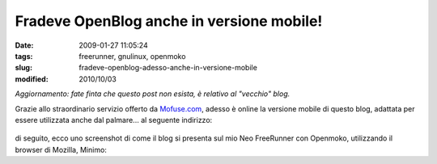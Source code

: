Fradeve OpenBlog anche in versione mobile!
==========================================

:date: 2009-01-27 11:05:24
:tags: freerunner, gnulinux, openmoko
:slug: fradeve-openblog-adesso-anche-in-versione-mobile
:modified: 2010/10/03

*Aggiornamento: fate finta che questo post non esista, è relativo al
"vecchio" blog.*

Grazie allo straordinario servizio offerto da
`Mofuse.com`_, adesso è online la versione
mobile di questo blog, adattata per essere utilizzata anche dal
palmare... al seguente indirizzo:


.. figure:: {filename}/images/3448/3230500363_eeeaaaa91c_o.png
   :alt: http://fradeve.mofuse.mobi/?sm=1


di seguito, ecco uno screenshot di come il blog si presenta sul mio Neo
FreeRunner con Openmoko, utilizzando il browser di Mozilla, Minimo:

.. _Mofuse.com: http://www.mofuse.com
